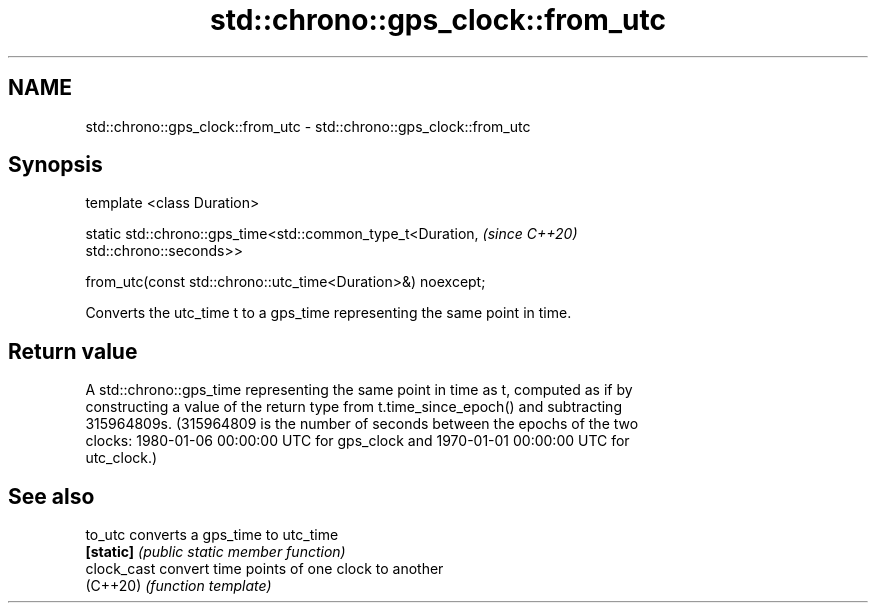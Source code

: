 .TH std::chrono::gps_clock::from_utc 3 "2021.11.17" "http://cppreference.com" "C++ Standard Libary"
.SH NAME
std::chrono::gps_clock::from_utc \- std::chrono::gps_clock::from_utc

.SH Synopsis
   template <class Duration>

   static std::chrono::gps_time<std::common_type_t<Duration,              \fI(since C++20)\fP
   std::chrono::seconds>>

       from_utc(const std::chrono::utc_time<Duration>&) noexcept;

   Converts the utc_time t to a gps_time representing the same point in time.

.SH Return value

   A std::chrono::gps_time representing the same point in time as t, computed as if by
   constructing a value of the return type from t.time_since_epoch() and subtracting
   315964809s. (315964809 is the number of seconds between the epochs of the two
   clocks: 1980-01-06 00:00:00 UTC for gps_clock and 1970-01-01 00:00:00 UTC for
   utc_clock.)

.SH See also

   to_utc     converts a gps_time to utc_time
   \fB[static]\fP   \fI(public static member function)\fP
   clock_cast convert time points of one clock to another
   (C++20)    \fI(function template)\fP
